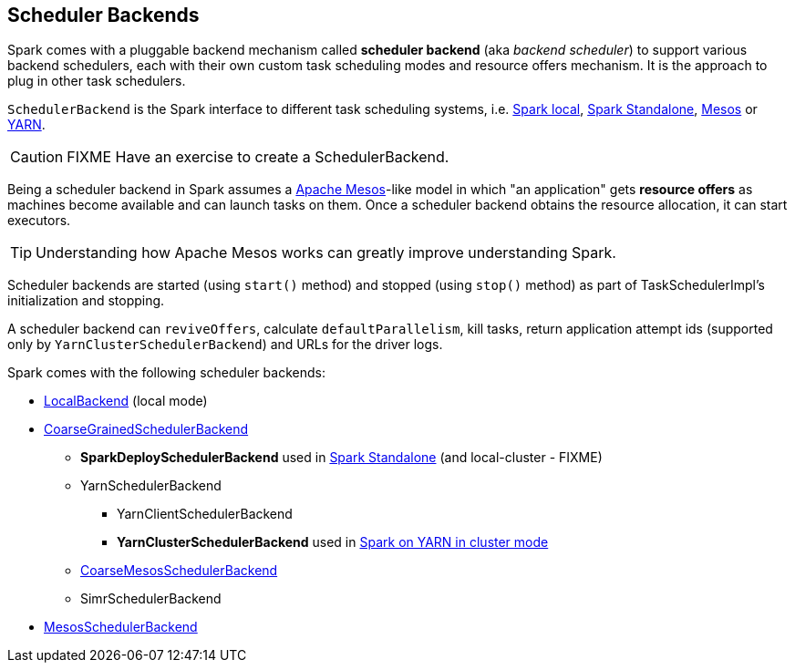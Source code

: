 == Scheduler Backends

Spark comes with a pluggable backend mechanism called *scheduler backend* (aka _backend scheduler_) to support various backend schedulers, each with their own custom task scheduling modes and resource offers mechanism. It is the approach to plug in other task schedulers.

`SchedulerBackend` is the Spark interface to different task scheduling systems, i.e. link:spark-local.adoc#LocalBackend[Spark local], link:spark-standalone.adoc[Spark Standalone], link:spark-mesos.adoc[Mesos] or link:spark-yarn.adoc[YARN].

CAUTION: FIXME Have an exercise to create a SchedulerBackend.

Being a scheduler backend in Spark assumes a http://mesos.apache.org/[Apache Mesos]-like model in which "an application" gets *resource offers* as machines become available and can launch tasks on them. Once a scheduler backend obtains the resource allocation, it can start executors.

TIP: Understanding how Apache Mesos works can greatly improve understanding Spark.

Scheduler backends are started (using `start()` method) and stopped (using `stop()` method) as part of TaskSchedulerImpl's initialization and stopping.

A scheduler backend can `reviveOffers`, calculate `defaultParallelism`, kill tasks, return application attempt ids (supported only by `YarnClusterSchedulerBackend`) and URLs for the driver logs.

Spark comes with the following scheduler backends:

* link:spark-local.adoc#LocalBackend[LocalBackend] (local mode)
* link:spark-scheduler-backends-coarse-grained.adoc[CoarseGrainedSchedulerBackend]
** *SparkDeploySchedulerBackend* used in link:spark-standalone.adoc#SparkDeploySchedulerBackend[Spark Standalone] (and local-cluster - FIXME)
** YarnSchedulerBackend
*** YarnClientSchedulerBackend
*** *YarnClusterSchedulerBackend* used in link:spark-yarn.adoc#YarnClusterSchedulerBackend[Spark on YARN in cluster mode]
** link:spark-mesos.adoc#CoarseMesosSchedulerBackend[CoarseMesosSchedulerBackend]
** SimrSchedulerBackend
* link:spark-mesos.adoc#MesosSchedulerBackend[MesosSchedulerBackend]
